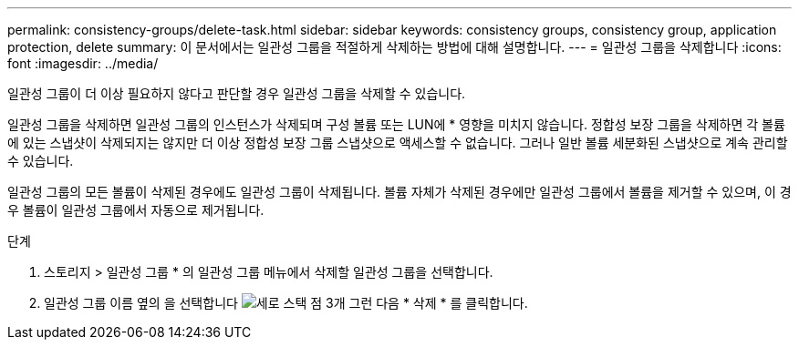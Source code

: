 ---
permalink: consistency-groups/delete-task.html 
sidebar: sidebar 
keywords: consistency groups, consistency group, application protection, delete 
summary: 이 문서에서는 일관성 그룹을 적절하게 삭제하는 방법에 대해 설명합니다. 
---
= 일관성 그룹을 삭제합니다
:icons: font
:imagesdir: ../media/


[role="lead"]
일관성 그룹이 더 이상 필요하지 않다고 판단할 경우 일관성 그룹을 삭제할 수 있습니다.

일관성 그룹을 삭제하면 일관성 그룹의 인스턴스가 삭제되며 구성 볼륨 또는 LUN에 * 영향을 미치지 않습니다. 정합성 보장 그룹을 삭제하면 각 볼륨에 있는 스냅샷이 삭제되지는 않지만 더 이상 정합성 보장 그룹 스냅샷으로 액세스할 수 없습니다. 그러나 일반 볼륨 세분화된 스냅샷으로 계속 관리할 수 있습니다.

일관성 그룹의 모든 볼륨이 삭제된 경우에도 일관성 그룹이 삭제됩니다. 볼륨 자체가 삭제된 경우에만 일관성 그룹에서 볼륨을 제거할 수 있으며, 이 경우 볼륨이 일관성 그룹에서 자동으로 제거됩니다.

.단계
. 스토리지 > 일관성 그룹 * 의 일관성 그룹 메뉴에서 삭제할 일관성 그룹을 선택합니다.
. 일관성 그룹 이름 옆의 을 선택합니다 image:../media/icon_kabob.gif["세로 스택 점 3개"] 그런 다음 * 삭제 * 를 클릭합니다.


